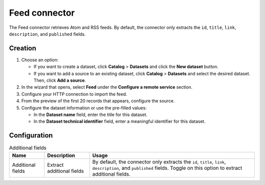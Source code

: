 Feed connector
==================

The Feed connector retrieves Atom and RSS feeds. By default, the connector only extracts the ``id``, ``title``, ``link``, ``description``, and ``published`` fields.


Creation
--------

1. Choose an option:
   
   - If you want to create a dataset, click **Catalog** > **Datasets** and click the **New dataset** button.
   - If you want to add a source to an existing dataset, click **Catalog** > **Datasets** and select the desired dataset. Then, click **Add a source**.

2. In the wizard that opens, select **Feed** under the **Configure a remote service** section.
3. Configure your HTTP connection to import the feed.
4. From the preview of the first 20 records that appears, configure the source.
5. Configure the dataset information or use the pre-filled values:
   
   - In the **Dataset name** field, enter the title for this dataset.
   - In the **Dataset technical identifier** field, enter a meaningful identifier for this dataset.


Configuration
-------------

.. list-table:: Additional fields
   :header-rows: 1

   * * Name
     * Description
     * Usage
   * * Additional fields
     * Extract additional fields
     * By default, the connector only extracts the ``id``, ``title``, ``link``, ``description``, and ``published`` fields. Toggle on this option to extract additional fields.
